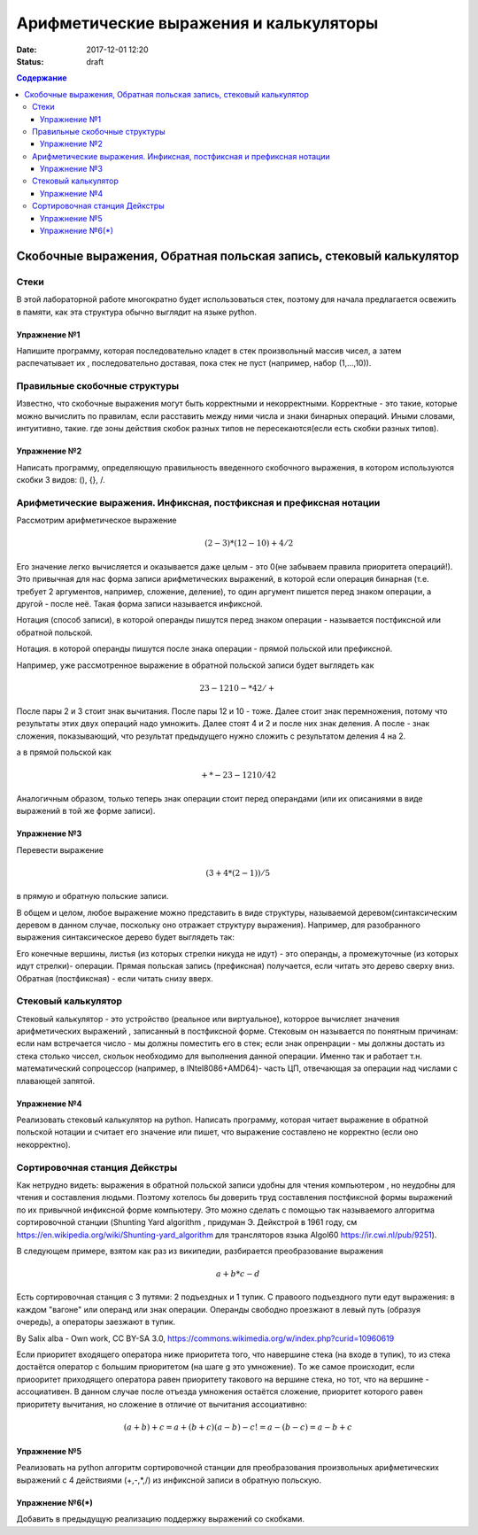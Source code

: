 Арифметические выражения и калькуляторы
#######################################

:date: 2017-12-01 12:20
:status: draft

.. default-role:: math
.. contents:: Содержание

Скобочные выражения, Обратная польская запись, стековый калькулятор
====================================================================

Стеки
-----

В этой лабораторной работе многократно будет использоваться стек, поэтому для начала предлагается освежить в памяти, как эта структура обычно выглядит на языке python.

Упражнение №1
+++++++++++++

Напишите программу, которая последовательно кладет в стек произвольный массив чисел, а затем распечатывает их , последовательно доставая, пока стек не пуст (например, набор (1,...,10)).

Правильные скобочные структуры
------------------------------

Известно, что скобочные выражения могут быть корректными и некорректными. Корректные - это такие, которые можно вычислить по правилам, если расставить между ними числа и знаки бинарных операций. Иными словами, интуитивно, такие. где зоны действия скобок разных типов не пересекаются(если есть скобки разных типов). 

Упражнение №2
+++++++++++++

Написать программу, определяющую правильность введенного скобочного выражения, в котором используются скобки 3 видов: (), {}, \/.

Арифметические выражения. Инфиксная, постфиксная и префиксная нотации
----------------------------------------------------------------------

Рассмотрим арифметическое выражение
  .. math::
	(2-3)*(12-10)+4/2

Его значение легко вычисляется и оказывается даже целым  - это 0(не забываем правила приоритета операций!). Это привычная для нас форма записи арифметических выражений, в которой если операция бинарная (т.е. требует 2 аргументов, например, сложение, деление), то один аргумент пишется перед знаком операции, а другой - после неё. Такая форма записи называется инфиксной.

Нотация (способ записи), в которой операнды пишутся перед знаком операции - называется постфиксной или обратной польской.

Нотация. в которой операнды пишутся после знака операции - прямой польской или префиксной.

Например, уже рассмотренное выражение в обратной польской записи будет выглядеть как  

 .. math::
	2 3 - 12 10 - * 4 2 / +

После пары 2 и 3 стоит знак вычитания. После пары 12 и 10 - тоже. Далее стоит знак перемножения, потому что результаты этих двух операций надо умножить. Далее стоят 4 и 2 и после них знак деления. А после - знак сложения, показывающий, что результат предыдущего нужно сложить с результатом деления 4 на 2.

а в прямой польской как 

 .. math::
	+ * - 2 3 - 12 10 / 4 2

Аналогичным образом, только теперь знак операции стоит перед операндами (или их описаниями в виде выражений в той же форме записи).

Упражнение №3
++++++++++++++

Перевести выражение 

.. math::
	(3+4*(2-1))/5

в прямую и обратную польские записи.

В общем и целом, любое выражение можно представить в виде структуры, называемой деревом(синтаксическим деревом в данном случае, поскольку оно отражает структуру выражения). Например, для разобранного выражения синтаксическое дерево будет выглядеть так: 

.. image:: {filename}/images/lab14/stree.png
   :width: 300px

Его конечные вершины, листья (из которых стрелки никуда не идут) - это операнды, а промежуточные (из которых идут стрелки)- операции. Прямая польская запись (префиксная) получается, если читать это дерево сверху вниз. Обратная (постфиксная) - если читать снизу вверх.

Стековый калькулятор
---------------------

Стековый калькулятор - это устройство (реальное или виртуальное), которрое вычисляет значения арифметических выражений , записанный в постфиксной форме. Стековым он называется по понятным причинам: если нам встречается число - мы должны поместить его в стек; если знак опренрации - мы должны достать из стека столько чиссел, скольок необходимо для выполнения данной операции. Именно так и работает т.н. математический сопроцессор (например, в INtel8086+AMD64)- часть ЦП, отвечающая за операции над числами с плавающей запятой.

Упражнение №4
++++++++++++++

Реализовать стековый калькулятор на python. Написать программу, которая читает выражение в обратной польской нотации и считает его значение или пишет, что выражение составлено не корректно (если оно некорректно).

Сортировочная станция Дейкстры
-------------------------------

Как нетрудно видеть: выражения в обратной польской записи удобны для чтения компьютером , но неудобны для чтения и составления людьми. Поэтому хотелось бы доверить труд составления постфиксной формы выражений по их привычной инфиксной форме компьютеру. Это можно сделать с помощью так называемого алгоритма сортировочной станции (Shunting Yard algorithm , придуман Э. Дейкстрой в 1961 году, см https://en.wikipedia.org/wiki/Shunting-yard_algorithm для трансляторов языка Algol60 https://ir.cwi.nl/pub/9251).

В следующем примере, взятом как раз из википедии, разбирается преобразование выражения 

.. math::
	a+b*c-d

Есть сортировочная станция с 3 путями: 2 подъездных и 1 тупик. С правоого подъездного пути едут выражения: в каждом "вагоне" или операнд или знак операции. Операнды свободно проезжают в левый путь (образуя очередь), а операторы заезжают в тупик. 

.. image:: {filename}/images/lab14/Shunting_yard.svg.png
   :width: 400px

By Salix alba - Own work, CC BY-SA 3.0, https://commons.wikimedia.org/w/index.php?curid=10960619

Если приоритет входящего оператора ниже приоритета того, что навершине стека (на входе в тупик), то из стека достаётся оператор с большим приоритетом (на шаге g это умножение). То же самое происходит, если приооритет приходящего оператора равен приоритету такового на вершине стека, но тот, что на вершине - ассоциативен. В данном случае после отъезда умножения остаётся сложение, приоритет которого равен приоритету вычитания, но сложение в отличие от вычитания ассоциативно:

.. math::
	(a+b)+с=a+(b+c)
	(a-b)-c!=a-(b-c)=a-b+c



Упражнение №5
++++++++++++++

Реализовать на python алгоритм сортировочной станции для преобразования произвольных арифметических выражений с 4 действиями (+,-,*,/) из инфиксной записи в обратную польскую.

Упражнение №6(*)
+++++++++++++++++

Добавить в предыдущую реализацию поддержку выражений со скобками. 



